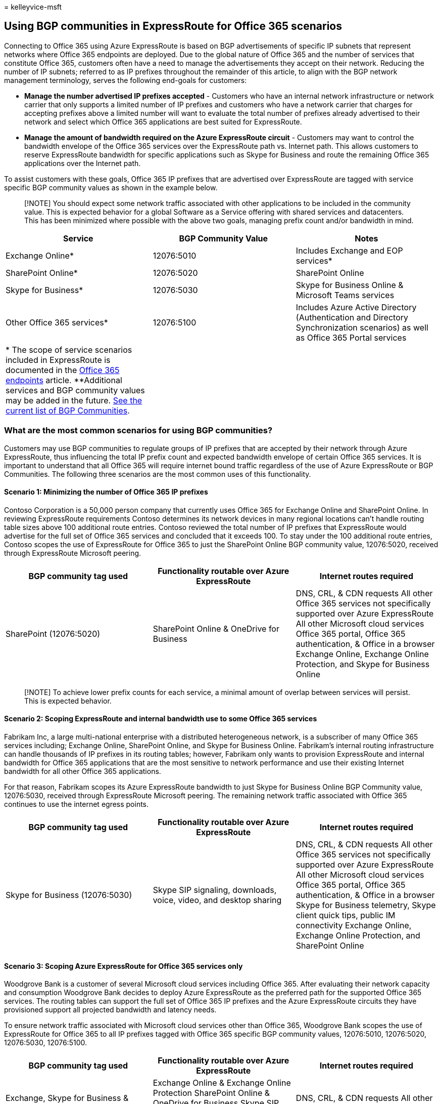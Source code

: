 = 
kelleyvice-msft

== Using BGP communities in ExpressRoute for Office 365 scenarios

Connecting to Office 365 using Azure ExpressRoute is based on BGP
advertisements of specific IP subnets that represent networks where
Office 365 endpoints are deployed. Due to the global nature of Office
365 and the number of services that constitute Office 365, customers
often have a need to manage the advertisements they accept on their
network. Reducing the number of IP subnets; referred to as IP prefixes
throughout the remainder of this article, to align with the BGP network
management terminology, serves the following end-goals for customers:

* *Manage the number advertised IP prefixes accepted* - Customers who
have an internal network infrastructure or network carrier that only
supports a limited number of IP prefixes and customers who have a
network carrier that charges for accepting prefixes above a limited
number will want to evaluate the total number of prefixes already
advertised to their network and select which Office 365 applications are
best suited for ExpressRoute.
* *Manage the amount of bandwidth required on the Azure ExpressRoute
circuit* - Customers may want to control the bandwidth envelope of the
Office 365 services over the ExpressRoute path vs. Internet path. This
allows customers to reserve ExpressRoute bandwidth for specific
applications such as Skype for Business and route the remaining Office
365 applications over the Internet path.

To assist customers with these goals, Office 365 IP prefixes that are
advertised over ExpressRoute are tagged with service specific BGP
community values as shown in the example below.

____
[!NOTE] You should expect some network traffic associated with other
applications to be included in the community value. This is expected
behavior for a global Software as a Service offering with shared
services and datacenters. This has been minimized where possible with
the above two goals, managing prefix count and/or bandwidth in mind.
____

[width="100%",cols="<34%,<33%,<33%",options="header",]
|===
|*Service* |*BGP Community Value* |*Notes*
|Exchange Online* |12076:5010 |Includes Exchange and EOP services*

|SharePoint Online* |12076:5020 |SharePoint Online

|Skype for Business* |12076:5030 |Skype for Business Online & Microsoft
Teams services

|Other Office 365 services* |12076:5100 |Includes Azure Active Directory
(Authentication and Directory Synchronization scenarios) as well as
Office 365 Portal services

|* The scope of service scenarios included in ExpressRoute is documented
in the link:./urls-and-ip-address-ranges.md[Office 365 endpoints]
article. **Additional services and BGP community values may be added in
the future. link:/azure/expressroute/expressroute-routing[See the
current list of BGP Communities]. | |
|===

=== What are the most common scenarios for using BGP communities?

Customers may use BGP communities to regulate groups of IP prefixes that
are accepted by their network through Azure ExpressRoute, thus
influencing the total IP prefix count and expected bandwidth envelope of
certain Office 365 services. It is important to understand that all
Office 365 will require internet bound traffic regardless of the use of
Azure ExpressRoute or BGP Communities. The following three scenarios are
the most common uses of this functionality.

==== Scenario 1: Minimizing the number of Office 365 IP prefixes

Contoso Corporation is a 50,000 person company that currently uses
Office 365 for Exchange Online and SharePoint Online. In reviewing
ExpressRoute requirements Contoso determines its network devices in many
regional locations can’t handle routing table sizes above 100 additional
route entries. Contoso reviewed the total number of IP prefixes that
ExpressRoute would advertise for the full set of Office 365 services and
concluded that it exceeds 100. To stay under the 100 additional route
entries, Contoso scopes the use of ExpressRoute for Office 365 to just
the SharePoint Online BGP community value, 12076:5020, received through
ExpressRoute Microsoft peering.

[width="100%",cols="<34%,<33%,<33%",options="header",]
|===
|*BGP community tag used* |*Functionality routable over Azure
ExpressRoute* |*Internet routes required*
|SharePoint (12076:5020) |SharePoint Online & OneDrive for Business
|DNS, CRL, & CDN requests All other Office 365 services not specifically
supported over Azure ExpressRoute All other Microsoft cloud services
Office 365 portal, Office 365 authentication, & Office in a browser
Exchange Online, Exchange Online Protection, and Skype for Business
Online
|===

____
[!NOTE] To achieve lower prefix counts for each service, a minimal
amount of overlap between services will persist. This is expected
behavior.
____

==== Scenario 2: Scoping ExpressRoute and internal bandwidth use to some Office 365 services

Fabrikam Inc, a large multi-national enterprise with a distributed
heterogeneous network, is a subscriber of many Office 365 services
including; Exchange Online, SharePoint Online, and Skype for Business
Online. Fabrikam’s internal routing infrastructure can handle thousands
of IP prefixes in its routing tables; however, Fabrikam only wants to
provision ExpressRoute and internal bandwidth for Office 365
applications that are the most sensitive to network performance and use
their existing Internet bandwidth for all other Office 365 applications.

For that reason, Fabrikam scopes its Azure ExpressRoute bandwidth to
just Skype for Business Online BGP Community value, 12076:5030, received
through ExpressRoute Microsoft peering. The remaining network traffic
associated with Office 365 continues to use the internet egress points.

[width="100%",cols="<34%,<33%,<33%",options="header",]
|===
|*BGP community tag used* |*Functionality routable over Azure
ExpressRoute* |*Internet routes required*
|Skype for Business (12076:5030) |Skype SIP signaling, downloads, voice,
video, and desktop sharing |DNS, CRL, & CDN requests All other Office
365 services not specifically supported over Azure ExpressRoute All
other Microsoft cloud services Office 365 portal, Office 365
authentication, & Office in a browser Skype for Business telemetry,
Skype client quick tips, public IM connectivity Exchange Online,
Exchange Online Protection, and SharePoint Online
|===

==== Scenario 3: Scoping Azure ExpressRoute for Office 365 services only

Woodgrove Bank is a customer of several Microsoft cloud services
including Office 365. After evaluating their network capacity and
consumption Woodgrove Bank decides to deploy Azure ExpressRoute as the
preferred path for the supported Office 365 services. The routing tables
can support the full set of Office 365 IP prefixes and the Azure
ExpressRoute circuits they have provisioned support all projected
bandwidth and latency needs.

To ensure network traffic associated with Microsoft cloud services other
than Office 365, Woodgrove Bank scopes the use of ExpressRoute for
Office 365 to all IP prefixes tagged with Office 365 specific BGP
community values, 12076:5010, 12076:5020, 12076:5030, 12076:5100.

[width="100%",cols="<34%,<33%,<33%",options="header",]
|===
|*BGP community tag used* |*Functionality routable over Azure
ExpressRoute* |*Internet routes required*
|Exchange, Skype for Business & Microsoft Teams, SharePoint, & other
services (12076:5010, 12076:5020, 12076:5030, 12076:5100) |Exchange
Online & Exchange Online Protection SharePoint Online & OneDrive for
Business Skype SIP signaling, downloads, voice, video, and desktop
sharing Office 365 portal, Office 365 authentication, & Office in a
browser |DNS, CRL, & CDN requests All other Office 365 services not
specifically supported over Azure ExpressRoute All other Microsoft cloud
services
|===

=== Key planning considerations to using BGP communities

Customers who choose to take advantage of BGP communities to influence
how ExpressRoute is advertised and propagated through the customer
network should take the following considerations into account:

* When using BGP communities in your network design it is important to
ensure route symmetry is still maintained. In some cases, the addition
or removal of BGP communities may create a situation where symmetric
routing is broken and your routing configuration must be updated to
re-establish symmetric routing.
* Scoping Azure ExpressRoute with BGP community values is a customer
action. Microsoft will advertise all IP prefixes associated with the
peering relationship regardless of any scoping configured by the
customer.
* Azure ExpressRoute doesn’t support any actions on Microsoft’s network
based on customer assigned BGP communities.
* The IP prefixes used by Office 365 are only marked with service
specific BGP community values, location specific BGP communities are not
supported. Office 365 services are global in nature, filtering prefixes
based on the location of the tenant or data within the Office 365 cloud
is not supported. The recommended approach is to configure your network
to coordinate the shortest or most preferred network path from the
user’s network location into the Microsoft global network, regardless of
the physical location of the IP address of the Office 365 service
they’re requesting.
* The IP prefixes included in each BGP community value represent a
subnet that contains IP addresses for the Office 365 application
associated with the value. In some cases, more than one Office 365
application has IP addresses within a subnet resulting in an IP prefix
existing in more than one community value. This is expected, though
seldom, behavior due to allocation fragmentation and does not impact the
prefix count or bandwidth management goals. Customers are encouraged to
use the ``allow what’s needed'' approach as opposed to ``deny what’s not
needed'' when taking advantage of BGP communities for Office 365 to
minimize the effect.
* Using BGP communities doesn’t change the underlying network
connectivity requirements or configuration required to use Office 365.
Customers who want to access Office 365 are still required to be able to
access the Internet.
* Scoping Azure ExpressRoute with BGP communities only affects the
routes your internal network can see over the Microsoft peering
relationship. You may need to make additional application level
configurations such as the use of a PAC or WPAD configuration in
conjunction with the scoped routing.
* In addition to using the Microsoft assigned BGP communities, customers
may choose to assign their own BGP communities to Office 365 IP prefixes
learned through Azure ExpressRoute to influence internal routing. A
popular use case is assigning a location based BGP community to all
routes learned through each given ExpressRoute peering location and then
using that information downstream in the customer network to coordinate
the shortest or most preferred network path into Microsoft’s network.
The use of customer assigned BGP communities with ExpressRoute for
Office 365 scenarios is outside of scope of Microsoft control or
visibility.

Here’s a short link you can use to come back:
link:[https://aka.ms/bgpexpressroute365].

=== Related Topics

link:assessing-network-connectivity.md[Assessing Office 365 network
connectivity]

link:azure-expressroute.md[Azure ExpressRoute for Office 365]

link:managing-expressroute-for-connectivity.md[Managing ExpressRoute for
Office 365 connectivity]

link:routing-with-expressroute.md[Routing with ExpressRoute for Office
365]

link:network-planning-with-expressroute.md[Network planning with
ExpressRoute for Office 365]

https://support.office.com/article/5fe3e01b-34cf-44e0-b897-b0b2a83f0917[Media
Quality and Network Connectivity Performance in Skype for Business
Online]

https://support.office.com/article/20c654da-30ee-4e4f-a764-8b7d8844431d[ExpressRoute
and QoS in Skype for Business Online]

https://support.office.com/article/413acb29-ad83-4393-9402-51d88e7561ab[Call
flow using ExpressRoute]

link:implementing-expressroute.md[Implementing ExpressRoute for Office
365]

link:/azure/expressroute/expressroute-routing[Support for BGP
communities]

link:performance-tuning-using-baselines-and-history.md[Office 365
performance tuning using baselines and performance history]

link:performance-troubleshooting-plan.md[Performance troubleshooting
plan for Office 365]

https://channel9.msdn.com/series/aer[Azure ExpressRoute for Office 365
Training]

